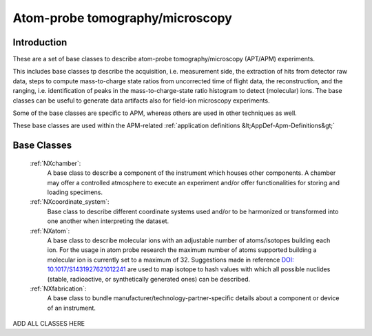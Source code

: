 .. _BC-Apm-Structure:

=====================
Atom-probe tomography/microscopy
=====================

.. index::
   BC-Apm-Introduction
   BC-Apm-Classes


.. _BC-Apm-Introduction:

Introduction
############

These are a set of base classes to describe atom-probe tomography/microscopy (APT/APM) experiments.

This includes base classes tp describe the acquisition, i.e. measurement side, the extraction of hits from detector raw data,
steps to compute mass-to-charge state ratios from uncorrected time of flight data, the reconstruction, and the ranging,
i.e. identification of peaks in the mass-to-charge-state ratio histogram to detect (molecular) ions.
The base classes can be useful to generate data artifacts also for field-ion microscopy experiments.

Some of the base classes are specific to APM, whereas others are used in other techniques as well.

These base classes are used within the APM-related :ref:`application definitions &lt;AppDef-Apm-Definitions&gt;`

.. _BC-Apm-Classes:

Base Classes
############

    :ref:`NXchamber`:
        A base class to describe a component of the instrument which houses other components.
        A chamber may offer a controlled atmosphere to execute an experiment and/or offer functionalities
        for storing and loading specimens.

    :ref:`NXcoordinate_system`:
        Base class to describe different coordinate systems used and/or to be harmonized
        or transformed into one another when interpreting the dataset.

    :ref:`NXatom`:
       A base class to describe molecular ions with an adjustable number of atoms/isotopes building each ion.
       For the usage in atom probe research the maximum number of atoms supported building a molecular ion
       is currently set to a maximum of 32. Suggestions made in reference `DOI: 10.1017/S1431927621012241 <https://doi.org/10.1017/S1431927621012241>`_ are used to map isotope to hash values with
       which all possible nuclides (stable, radioactive, or synthetically generated ones) can be described.

    :ref:`NXfabrication`:
        A base class to bundle manufacturer/technology-partner-specific details about
        a component or device of an instrument. 

ADD ALL CLASSES HERE